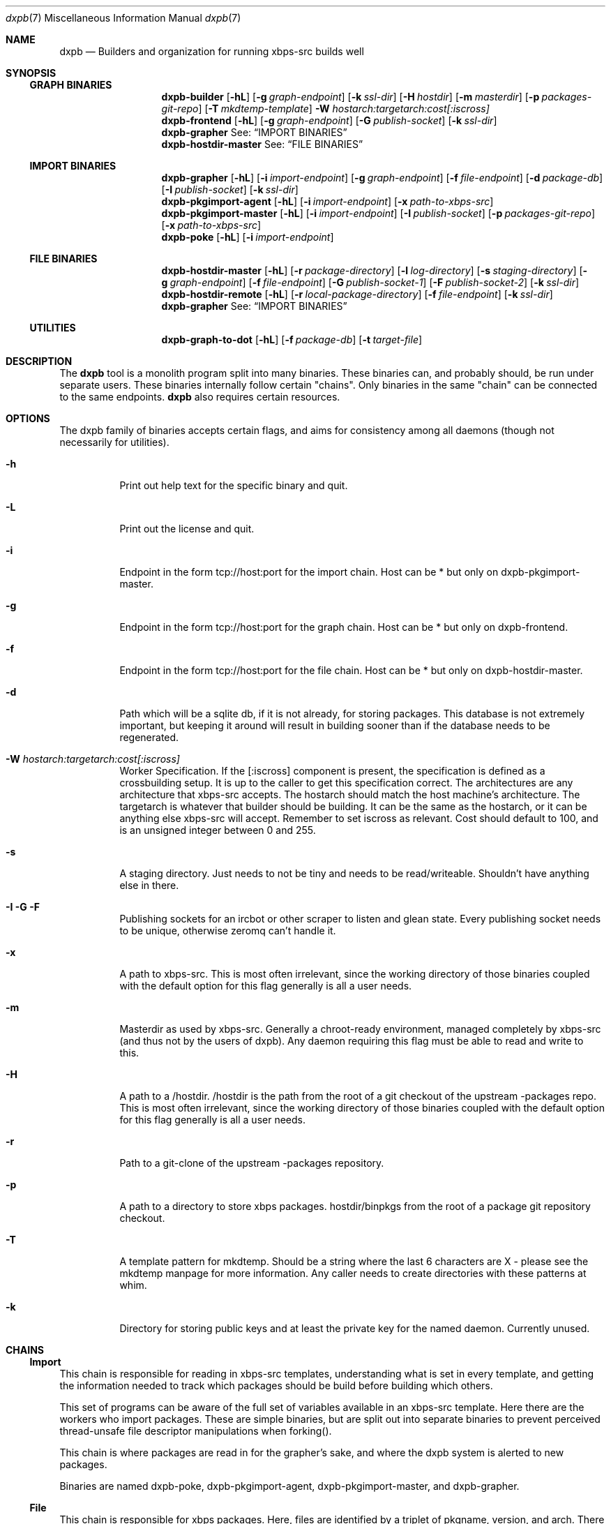 .Dd $Mdocdate$
.Dt dxpb 7
.Os
.Sh NAME
.Nm dxpb
.Nd Builders and organization for running xbps-src builds well
.Sh SYNOPSIS
.Ss GRAPH BINARIES
.Nm dxpb-builder
.Op Fl hL
.Op Fl g Ar graph-endpoint
.Op Fl k Ar ssl-dir
.Op Fl H Ar hostdir
.Op Fl m Ar masterdir
.Op Fl p Ar packages-git-repo
.Op Fl T Ar mkdtemp-template
.Fl W Ar hostarch:targetarch:cost[:iscross]
.Nm dxpb-frontend
.Op Fl hL
.Op Fl g Ar graph-endpoint
.Op Fl G Ar publish-socket
.Op Fl k Ar ssl-dir
.Nm dxpb-grapher
See:
.Sx IMPORT BINARIES
.Nm dxpb-hostdir-master
See:
.Sx FILE BINARIES
.Ss IMPORT BINARIES
.Nm dxpb-grapher
.Op Fl hL
.Op Fl i Ar import-endpoint
.Op Fl g Ar graph-endpoint
.Op Fl f Ar file-endpoint
.Op Fl d Ar package-db
.Op Fl I Ar publish-socket
.Op Fl k Ar ssl-dir
.Nm dxpb-pkgimport-agent
.Op Fl hL
.Op Fl i Ar import-endpoint
.Op Fl x Ar path-to-xbps-src
.Nm dxpb-pkgimport-master
.Op Fl hL
.Op Fl i Ar import-endpoint
.Op Fl I Ar publish-socket
.Op Fl p Ar packages-git-repo
.Op Fl x Ar path-to-xbps-src
.Nm dxpb-poke
.Op Fl hL
.Op Fl i Ar import-endpoint
.Ss FILE BINARIES
.Nm dxpb-hostdir-master
.Op Fl hL
.Op Fl r Ar package-directory
.Op Fl l Ar log-directory
.Op Fl s Ar staging-directory
.Op Fl g Ar graph-endpoint
.Op Fl f Ar file-endpoint
.Op Fl G Ar publish-socket-1
.Op Fl F Ar publish-socket-2
.Op Fl k Ar ssl-dir
.Nm dxpb-hostdir-remote
.Op Fl hL
.Op Fl r Ar local-package-directory
.Op Fl f Ar file-endpoint
.Op Fl k Ar ssl-dir
.Nm dxpb-grapher
See:
.Sx IMPORT BINARIES
.Ss UTILITIES
.Nm dxpb-graph-to-dot
.Op Fl hL
.Op Fl f Ar package-db
.Op Fl t Ar target-file
.Sh DESCRIPTION
The
.Nm
tool is a monolith program split into many binaries. These binaries can, and
probably should, be run under separate users. These binaries internally follow
certain "chains". Only binaries in the same "chain" can be connected to the
same endpoints.
.Nm
also requires certain resources.

.Sh OPTIONS
The dxpb family of binaries accepts certain flags, and aims for consistency
among all daemons (though not necessarily for utilities).
.Bl -tag -width Ds
.It Fl h
Print out help text for the specific binary and quit.
.It Fl L
Print out the license and quit.
.It Fl i
Endpoint in the form tcp://host:port for the import chain. Host can be * but
only on dxpb-pkgimport-master.
.It Fl g
Endpoint in the form tcp://host:port for the graph chain. Host can be * but
only on dxpb-frontend.
.It Fl f
Endpoint in the form tcp://host:port for the file chain. Host can be * but
only on dxpb-hostdir-master.
.It Fl d
Path which will be a sqlite db, if it is not already, for storing packages.
This database is not extremely important, but keeping it around will result in
building sooner than if the database needs to be regenerated.
.It Fl W Ar hostarch:targetarch:cost[:iscross]
Worker Specification. If the [:iscross] component is present, the specification
is defined as a crossbuilding setup. It is up to the caller to get this
specification correct.
The architectures are any architecture that xbps-src accepts.
The hostarch should match the host machine's architecture.
The targetarch is whatever that builder should be building. It can be the same
as the hostarch, or it can be anything else xbps-src will accept. Remember to
set iscross as relevant.
Cost should default to 100, and is an unsigned integer between 0 and 255.
.It Fl s
A staging directory. Just needs to not be tiny and needs to be read/writeable.
Shouldn't have anything else in there.
.It Fl I Fl G Fl F
Publishing sockets for an ircbot or other scraper to listen and glean state.
Every publishing socket needs to be unique, otherwise zeromq can't handle it.
.It Fl x
A path to xbps-src. This is most often irrelevant, since the working directory
of those binaries coupled with the default option for this flag generally is
all a user needs.
.It Fl m
Masterdir as used by xbps-src. Generally a chroot-ready environment, managed
completely by xbps-src (and thus not by the users of dxpb). Any daemon requiring
this flag must be able to read and write to this.
.It Fl H
A path to a /hostdir. /hostdir is the path from the root of a git checkout of
the upstream -packages repo. This is most often irrelevant, since the working
directory of those binaries coupled with the default option for this flag
generally is all a user needs.
.It Fl r
Path to a git-clone of the upstream -packages repository.
.It Fl p
A path to a directory to store xbps packages. hostdir/binpkgs from the root of
a package git repository checkout.
.It Fl T
A template pattern for mkdtemp. Should be a string where the last 6 characters
are X - please see the mkdtemp manpage for more information. Any caller needs
to create directories with these patterns at whim.
.It Fl k
Directory for storing public keys and at least the private key for the named
daemon. Currently unused.
.Sh CHAINS
.Ss Import
This chain is responsible for reading in xbps-src templates, understanding
what is set in every template, and getting the information needed to track
which packages should be build before building which others.

This set of programs can be aware of the full set of variables available in
an xbps-src template. Here there are the workers who import packages. These are
simple binaries, but are split out into separate binaries to prevent perceived
thread-unsafe file descriptor manipulations when forking().
.\" There are better ways of doing this: a thread pool in a single binary I think.

This chain is where packages are read in for the grapher's sake, and where
the dxpb system is alerted to new packages.

Binaries are named dxpb-poke,
dxpb-pkgimport-agent, dxpb-pkgimport-master, and dxpb-grapher.
.Ss File
This chain is responsible for xbps packages.
Here, files are identified by a triplet of pkgname, version, and arch.
There is support for transporting large binary files (far larger than 2
gigabytes) from remote workers to the main repository. This chain
exists to keep track of where files are.

Binaries are named dxpb-hostdir-master, dxpb-hostdir-remote and dxpb-grapher.
.Ss Graph
On this chain, the graph of all packages is already known, and work is done to
realize the packages on that graph (do the actual building). Here the atom
being communicated is a worker which can help with a pair of target and host
architectures.

Binaries are named dxpb-hostdir-master, dxpb-frontend, dxpb-grapher, and
dxpb-builder.
.Sh RESOURCES
There are a variety of resources needed by dxpb, and they are listed below.
.Ss Import chain
.Bl -bullet
.It
The package database, owned and handled by the dxpb-grapher.
.It
A git clone of the packages repository, owned and handled by the
dxpb-pkgimport-master, but read from by the dxpb-pkgimport-agents.
.It
An endpoint over which to communicate. See dxpb-grapher -h for the default
endpoint.
.El
.Ss File chain
.Bl -bullet
.It
A directory which is the master repository. This will be owned and managed by
the dxpb-hostdir-master daemon.
.It
A directory for being owned and managed by the dxpb-hostdir-master daemon, for
use as a staging directory, so as not to pollute the master repository with
unfinished transfers.
.It
A hostdir repository to be read from by any given dxpb-hostdir-remote. There
should be a one-to-one mapping of these directories and daemons.
.It
An endpoint over which to communicate. See dxpb-grapher -h for the default
endpoint.
.El
.Ss Graph chain
.Bl -bullet
.It
A directory for package logs. This will be owned and managed by the
dxpb-hostdir-master daemon. Build output per architecture/pkgname/version will
be stored here.
.It
A git-clone of a packages repository to be owned and managed by a single
dxpb-builder process. It will do its job in this directory.
.It
An endpoint over which to communicate. See dxpb-grapher -h for the default
endpoint.
.El bullet
.Sh AUTHORS
Toyam Cox <Vaelatern@gmail.com>
.Sh BUGS
Plenty. We just haven't found them all yet.
.\" Reword after first working release to:
.\" Hopefully very few, but please report any via gitlab.com/dxpb/dxpb if you
.\"     find more than zero.
.Sh SECURITY CONSIDERATIONS
The dxpb-frontend is a rather dumb component. Almost everything goes directly
to the grapher, but is processed by the frontend first. The only reason for
this is to avoid exposing the grapher directly to the internet, since the
grapher actually is capable of ordering builds.

The hostdir-master is NOT a dumb endpoint. Exposing a vulnerability in this
program means exposing the entire repository to an attacker. In the future this
might be fixed.
.Sh SEE ALSO
.Xr zmq_tcp 7
.Xr zmq_curve 7
